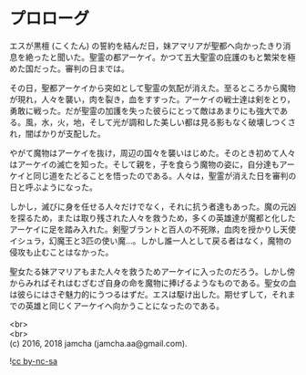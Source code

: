 #+OPTIONS: toc:nil
#+OPTIONS: \n:t

* プロローグ

  エスが黒檀 (こくたん) の誓約を結んだ日，妹アマリアが聖都へ向かったきり消息を絶ったと聞いた。聖霊の都アーケイ。かつて五大聖霊の庇護のもと繁栄を極めた国だった。審判の日までは。

  その日，聖都アーケイから突如として聖霊の気配が消えた。至るところから魔物が現れ，人々を襲い，肉を裂き，血をすすった。アーケイの戦士達は剣をとり，勇敢に戦った。だが聖霊の加護を失った彼らにとって敵はあまりにも強大である。風，水，火，地，そして光が調和した美しい都は見る影もなく破壊しつくされ，闇ばかりが支配した。

  やがて魔物はアーケイを抜け，周辺の国々を襲いはじめた。そのとき初めて人々はアーケイの滅亡を知った。そして親を，子を食らう魔物の姿に，自分達もアーケイと同じ道をたどることを悟ったのである。人々は，聖霊が消えた日を審判の日と呼ぶようになった。

  しかし，滅びに身を任せる人々だけでなく，それに抗う者達もあった。魔の元凶を探るため，または取り残された人々を救うため，多くの英雄達が魔都と化したアーケイに足を踏み入れた。剣聖ブラントと百人の不死隊，血肉を授かりし天使イシュラ，幻魔王と3匹の使い魔…。しかし誰一人として戻る者はなく，魔物の侵攻も止むことはなかった。

  聖女たる妹アマリアもまた人々を救うためアーケイに入ったのだろう。しかし傍からみればそれはむざむざ自身の命を魔物に捧げるようなものである。聖女の血は彼らにはさぞ魅力的にうつるはずだ。エスは駆け出した。期せずして，それまでの英雄と同じくアーケイへ向かうことになったのである。

  <br>
  <br>
  (c) 2016, 2018 jamcha (jamcha.aa@gmail.com).

  ![[http://i.creativecommons.org/l/by-nc-sa/4.0/88x31.png][cc by-nc-sa]]
